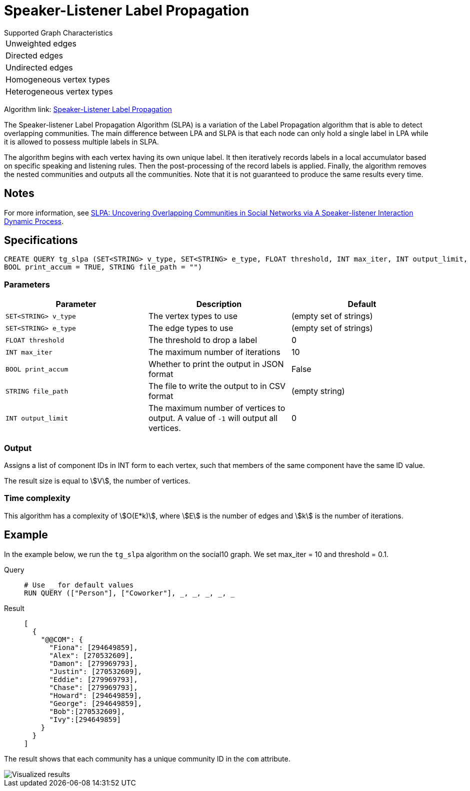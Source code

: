 = Speaker-Listener Label Propagation
:description: Overview of TigerGraph's Speaker-Listener Label Propagation.


.Supported Graph Characteristics
****
[cols='1']
|===
^|Unweighted edges
^|Directed edges
^|Undirected edges
^|Homogeneous vertex types
^|Heterogeneous vertex types
|===

Algorithm link: link:https://github.com/tigergraph/gsql-graph-algorithms/tree/master/algorithms/Community/speaker-listener_label_propagation[Speaker-Listener Label Propagation]

****

The Speaker-listener Label Propagation Algorithm (SLPA) is a variation of the Label Propagation algorithm that is able to detect overlapping communities.
The main difference between LPA and SLPA is that each node can only hold a single label in LPA while it is allowed to possess multiple labels in SLPA.

The algorithm begins with each vertex having its own unique label. It then iteratively records labels in a local accumulator based on specific speaking and listening rules.
Then the post-processing of the record labels is applied.
Finally, the algorithm removes the nested communities and outputs all the communities. Note that it is not guaranteed to produce the same results every time.

== Notes

For more information, see https://arxiv.org/pdf/1109.5720.pdf[SLPA: Uncovering Overlapping Communities in Social Networks via A Speaker-listener Interaction Dynamic Process].

== Specifications

[source.wrap,gsql]
----
CREATE QUERY tg_slpa (SET<STRING> v_type, SET<STRING> e_type, FLOAT threshold, INT max_iter, INT output_limit,
BOOL print_accum = TRUE, STRING file_path = "")
----


=== Parameters

|===
|Parameter |Description |Default

|`SET<STRING> v_type`
|The vertex types to use
|(empty set of strings)

|`SET<STRING> e_type`
|The edge types to use
|(empty set of strings)

|`FLOAT threshold`
|The threshold to drop a label
|0

|`INT max_iter`
|The maximum number of iterations
|10

|`BOOL print_accum`
|Whether to print the output in JSON format
|False

|`STRING file_path`
|The file to write the output to in CSV format
|(empty string)

|`INT output_limit`
|The maximum number of vertices to output. A value of `-1` will output all vertices.
|0

|===

=== Output

Assigns a list of component IDs in INT form to each vertex, such that members of the same component have the same ID value.

The result size is equal to stem:[V], the number of vertices.


=== Time complexity
This algorithm has a complexity of stem:[O(E*k)], where stem:[E] is the number of edges and stem:[k] is the number of iterations.


== Example

In the example below, we run the `+tg_slpa+` algorithm on the social10 graph. We set max_iter = 10 and threshold = 0.1.

[tabs]
====
Query::
+
--
[,gsql]
----
# Use _ for default values
RUN QUERY (["Person"], ["Coworker"], _, _, _, _, _
----
--
Result::
+
--
[,json]
----
[
  {
    "@@COM": {
      "Fiona": [294649859],
      "Alex": [270532609],
      "Damon": [279969793],
      "Justin": [270532609],
      "Eddie": [279969793],
      "Chase": [279969793],
      "Howard": [294649859],
      "George": [294649859],
      "Bob":[270532609],
      "Ivy":[294649859]
    }
  }
]
----
--
====

The result shows that each community has a unique community ID in the `com` attribute.

image::spla-ex.png[Visualized results]
